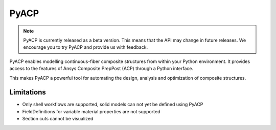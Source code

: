 .. jinja:: conditional_skip

    .. toctree::
        :hidden:
        :maxdepth: 3

        intro
        user_guide/index
        examples/index
        {% if not skip_api %}
        api/index
        {% endif %}
        contributing


PyACP
-----

.. note::

    PyACP is currently released as a beta version. This means that the API may
    change in future releases. We encourage you to try PyACP and provide us with
    feedback.

PyACP enables modelling continuous-fiber composite structures from within your
Python environment. It provides access to the features of Ansys Composite
PrepPost (ACP) through a Python interface.

This makes PyACP a powerful tool for automating the design, analysis and
optimization of composite structures.

.. jinja:: conditional_skip

    .. grid:: 1 1 2 2
        :gutter: 2

        .. grid-item-card:: :octicon:`rocket` Getting started
            :link: intro
            :link-type: doc

            Contains installation instructions and a simple example to get you
            started with PyACP.

        .. grid-item-card:: :octicon:`tools` How-to guides
            :link: user_guide/howto/index
            :link-type: doc

            Guides on how to achieve specific tasks with PyACP.

        .. grid-item-card:: :octicon:`light-bulb` Concepts
            :link: user_guide/concepts/index
            :link-type: doc

            Explains the concepts and terminology used in PyACP.

        .. grid-item-card:: :octicon:`play` Examples
            :link: examples/index
            :link-type: doc

            A collection of examples demonstrating the capabilities of PyACP.

        .. grid-item-card:: :octicon:`file-code` API reference
            {% if not skip_api %}:link: api/index
            :link-type: doc
            {% endif %}

            Describes the public Python classes, methods, and functions.

        .. grid-item-card:: :octicon:`code` Contributing
            :link: contributing
            :link-type: doc

            Information on how to contribute to PyACP.


Limitations
^^^^^^^^^^^

* Only shell workflows are supported, solid models can not yet be defined using PyACP
* FieldDefinitions for variable material properties are not supported
* Section cuts cannot be visualized
